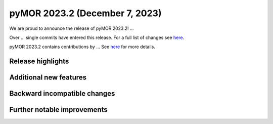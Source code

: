 pyMOR 2023.2 (December 7, 2023)
---------------------------

We are proud to announce the release of pyMOR 2023.2!
...

Over ... single commits have entered this release. For a full list of changes
see `here <https://github.com/pymor/pymor/compare/2023.1.x...2023.2.x>`__.

pyMOR 2023.2 contains contributions by ...
See `here <https://github.com/pymor/pymor/blob/main/AUTHORS.md>`__ for more
details.


Release highlights
^^^^^^^^^^^^^^^^^^



Additional new features
^^^^^^^^^^^^^^^^^^^^^^^



Backward incompatible changes
^^^^^^^^^^^^^^^^^^^^^^^^^^^^^



Further notable improvements
^^^^^^^^^^^^^^^^^^^^^^^^^^^^

